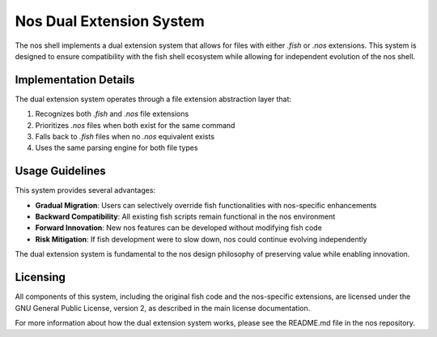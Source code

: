 Nos Dual Extension System
========================

The nos shell implements a dual extension system that allows for files with either `.fish` or `.nos` extensions. This system is designed to ensure compatibility with the fish shell ecosystem while allowing for independent evolution of the nos shell.

Implementation Details
---------------------

The dual extension system operates through a file extension abstraction layer that:

1. Recognizes both `.fish` and `.nos` file extensions
2. Prioritizes `.nos` files when both exist for the same command
3. Falls back to `.fish` files when no `.nos` equivalent exists
4. Uses the same parsing engine for both file types

Usage Guidelines
---------------

This system provides several advantages:

- **Gradual Migration**: Users can selectively override fish functionalities with nos-specific enhancements
- **Backward Compatibility**: All existing fish scripts remain functional in the nos environment
- **Forward Innovation**: New nos features can be developed without modifying fish code
- **Risk Mitigation**: If fish development were to slow down, nos could continue evolving independently

The dual extension system is fundamental to the nos design philosophy of preserving value while enabling innovation.

Licensing
--------

All components of this system, including the original fish code and the nos-specific extensions, are licensed under the GNU General Public License, version 2, as described in the main license documentation.

For more information about how the dual extension system works, please see the README.md file in the nos repository.
